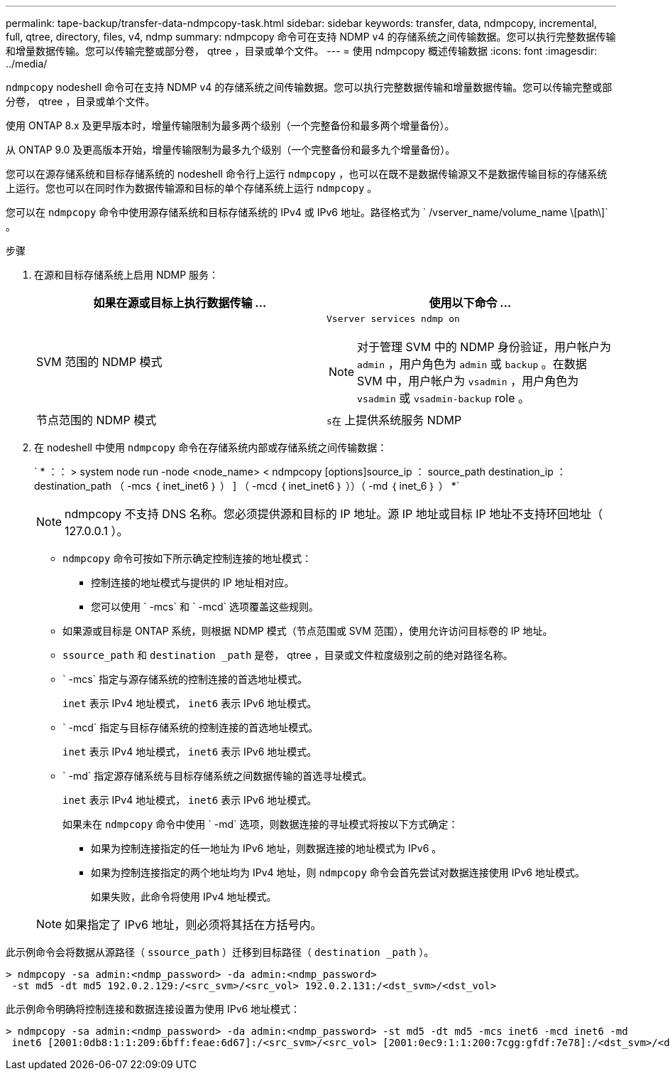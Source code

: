 ---
permalink: tape-backup/transfer-data-ndmpcopy-task.html 
sidebar: sidebar 
keywords: transfer, data, ndmpcopy, incremental, full, qtree, directory, files, v4, ndmp 
summary: ndmpcopy 命令可在支持 NDMP v4 的存储系统之间传输数据。您可以执行完整数据传输和增量数据传输。您可以传输完整或部分卷， qtree ，目录或单个文件。 
---
= 使用 ndmpcopy 概述传输数据
:icons: font
:imagesdir: ../media/


[role="lead"]
`ndmpcopy` nodeshell 命令可在支持 NDMP v4 的存储系统之间传输数据。您可以执行完整数据传输和增量数据传输。您可以传输完整或部分卷， qtree ，目录或单个文件。

使用 ONTAP 8.x 及更早版本时，增量传输限制为最多两个级别（一个完整备份和最多两个增量备份）。

从 ONTAP 9.0 及更高版本开始，增量传输限制为最多九个级别（一个完整备份和最多九个增量备份）。

您可以在源存储系统和目标存储系统的 nodeshell 命令行上运行 `ndmpcopy` ，也可以在既不是数据传输源又不是数据传输目标的存储系统上运行。您也可以在同时作为数据传输源和目标的单个存储系统上运行 `ndmpcopy` 。

您可以在 `ndmpcopy` 命令中使用源存储系统和目标存储系统的 IPv4 或 IPv6 地址。路径格式为 ` /vserver_name/volume_name \[path\]` 。

.步骤
. 在源和目标存储系统上启用 NDMP 服务：
+
|===
| 如果在源或目标上执行数据传输 ... | 使用以下命令 ... 


 a| 
SVM 范围的 NDMP 模式
 a| 
`Vserver services ndmp on`

[NOTE]
====
对于管理 SVM 中的 NDMP 身份验证，用户帐户为 `admin` ，用户角色为 `admin` 或 `backup` 。在数据 SVM 中，用户帐户为 `vsadmin` ，用户角色为 `vsadmin` 或 `vsadmin-backup` role 。

====


 a| 
节点范围的 NDMP 模式
 a| 
`s在` 上提供系统服务 NDMP

|===
. 在 nodeshell 中使用 `ndmpcopy` 命令在存储系统内部或存储系统之间传输数据：
+
` * ：： > system node run -node <node_name> < ndmpcopy [options]source_ip ： source_path destination_ip ： destination_path （ -mcs ｛ inet_inet6 ｝ ） ] （ -mcd ｛ inet_inet6 ｝ ））（ -md ｛ inet_6 ｝ ） *`

+
[NOTE]
====
ndmpcopy 不支持 DNS 名称。您必须提供源和目标的 IP 地址。源 IP 地址或目标 IP 地址不支持环回地址（ 127.0.0.1 ）。

====
+
** `ndmpcopy` 命令可按如下所示确定控制连接的地址模式：
+
*** 控制连接的地址模式与提供的 IP 地址相对应。
*** 您可以使用 ` -mcs` 和 ` -mcd` 选项覆盖这些规则。


** 如果源或目标是 ONTAP 系统，则根据 NDMP 模式（节点范围或 SVM 范围），使用允许访问目标卷的 IP 地址。
** `ssource_path` 和 `destination _path` 是卷， qtree ，目录或文件粒度级别之前的绝对路径名称。
** ` -mcs` 指定与源存储系统的控制连接的首选地址模式。
+
`inet` 表示 IPv4 地址模式， `inet6` 表示 IPv6 地址模式。

** ` -mcd` 指定与目标存储系统的控制连接的首选地址模式。
+
`inet` 表示 IPv4 地址模式， `inet6` 表示 IPv6 地址模式。

** ` -md` 指定源存储系统与目标存储系统之间数据传输的首选寻址模式。
+
`inet` 表示 IPv4 地址模式， `inet6` 表示 IPv6 地址模式。

+
如果未在 `ndmpcopy` 命令中使用 ` -md` 选项，则数据连接的寻址模式将按以下方式确定：

+
*** 如果为控制连接指定的任一地址为 IPv6 地址，则数据连接的地址模式为 IPv6 。
*** 如果为控制连接指定的两个地址均为 IPv4 地址，则 `ndmpcopy` 命令会首先尝试对数据连接使用 IPv6 地址模式。
+
如果失败，此命令将使用 IPv4 地址模式。





+
[NOTE]
====
如果指定了 IPv6 地址，则必须将其括在方括号内。

====


此示例命令会将数据从源路径（ `ssource_path` ）迁移到目标路径（ `destination _path` ）。

[listing]
----
> ndmpcopy -sa admin:<ndmp_password> -da admin:<ndmp_password>
 -st md5 -dt md5 192.0.2.129:/<src_svm>/<src_vol> 192.0.2.131:/<dst_svm>/<dst_vol>
----
此示例命令明确将控制连接和数据连接设置为使用 IPv6 地址模式：

[listing]
----
> ndmpcopy -sa admin:<ndmp_password> -da admin:<ndmp_password> -st md5 -dt md5 -mcs inet6 -mcd inet6 -md
 inet6 [2001:0db8:1:1:209:6bff:feae:6d67]:/<src_svm>/<src_vol> [2001:0ec9:1:1:200:7cgg:gfdf:7e78]:/<dst_svm>/<dst_vol>
----